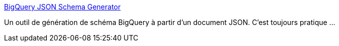 :jbake-type: post
:jbake-status: published
:jbake-title: BigQuery JSON Schema Generator
:jbake-tags: json,big-data,bigquery,inférence,schéma,sql,_mois_juil.,_année_2019
:jbake-date: 2019-07-02
:jbake-depth: ../
:jbake-uri: shaarli/1562074252000.adoc
:jbake-source: https://nicolas-delsaux.hd.free.fr/Shaarli?searchterm=https%3A%2F%2Fbigquery-json-schema-generator.com%2F&searchtags=json+big-data+bigquery+inf%C3%A9rence+sch%C3%A9ma+sql+_mois_juil.+_ann%C3%A9e_2019
:jbake-style: shaarli

https://bigquery-json-schema-generator.com/[BigQuery JSON Schema Generator]

Un outil de génération de schéma BigQuery à partir d'un document JSON. C'est toujours pratique ...
